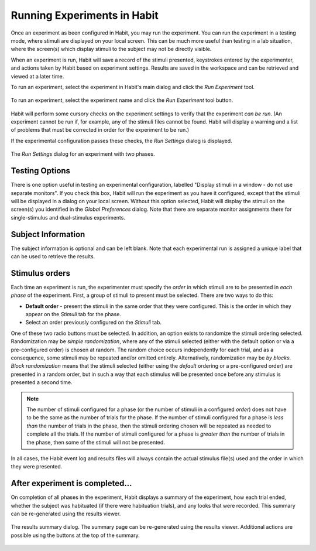 Running Experiments in Habit
============================

Once an experiment as been configured in Habit, you may run the experiment. You can run the experiment in a testing mode,
where stimuli are displayed on your local screen. This can be much more useful than testing in a lab situation, where the 
screen(s) which display stimuli to the subject may not be directly visible. 

When an experiment is run, Habit will save a record of the stimuli presented, keystrokes entered by the experimenter, and
actions taken by Habit based on experiment settings. Results are saved in the workspace and can be retrieved and viewed at 
a later time. 

To run an experiment, select the experiment in Habit's main dialog and click the *Run Experiment* tool.

.. figure:: figures/h2-run-experiment.png
   :align: center
   :height: 200px
   
   To run an experiment, select the experiment name and click the *Run Experiment* tool button.
   
Habit will perform some cursory checks on the experiment settings to verify that the experiment *can be run*. (An experiment
cannot be run if, for example, any of the stimuli files cannot be found. Habit will display a warning and a list of 
problems that must be corrected in order for the experiment to be run.) 

If the experimental configuration passes these checks, the *Run Settings* dialog is displayed. 

.. figure:: figures/h2-runsettings.png
   :align: center
   :height: 200px
   
   The *Run Settings* dialog for an experiment with two phases. 


Testing Options
---------------

There is one option useful in testing an experimental configuration, labelled "Display stimuli in a window - do not use
separate monitors". If you check this box, Habit will run the experiment as you have it configured, except that the 
stimuli will be displayed in a dialog on your local screen. Without this option selected, Habit will display the stimuli 
on the screen(s) you identified in the *Global Preferences* dialog. Note that there are separate monitor assignments there 
for single-stimulus and dual-stimulus experiments. 

Subject Information
-------------------

The subject information is optional and can be left blank. Note that each experimental run is assigned a unique label
that can be used to retrieve the results. 

Stimulus orders
---------------

Each time an experiment is run, the experimenter must specify the *order* in which stimuli are to be presented in 
*each phase* of the experiment. First, a group of stimuli to present must be selected. There are two ways to do this:

* **Default order** - present the stimuli in the same order that they were configured. This is the order in which they 
  appear on the *Stimuli* tab for the phase. 
* Select an order previously configured on the *Stimuli* tab. 

One of these two radio buttons must be selected. In addition, an option exists to randomize the stimuli ordering selected. 
Randomization may be *simple randomization*, where any of the stimuli selected (either with the default option or via a 
pre-configured order) is chosen at random. The random choice occurs independently for each trial, and as a consequence, some 
stimuli may be repeated and/or omitted entirely. Alternatively, randomization may be *by blocks*. *Block randomization* means 
that the stimuli selected (either using the *default* ordering or a pre-configured order) are presented in a random order, but
in such a way that each stimulus will be presented once before any stimulus is presented a second time.

.. note:: The number of stimuli configured for a phase (or the number of stimuli in a configured *order*) does not have to 
   be the same as the number of trials for the phase. If the number of stimuli configured for a phase is *less than* the 
   number of trials in the phase, then the stimuli ordering chosen will be repeated as needed to complete all the trials.
   If the number of stimuli configured for a phase is *greater than* the number of trials in the phase, then some of the 
   stimuli will not be presented. 
   
In all cases, the Habit event log and results files will always contain the actual stimulus file(s) used and the order 
in which they were presented. 


After experiment is completed...
--------------------------------

On completion of all phases in the experiment, Habit displays a summary of the experiment, how each trial ended, whether the 
subject was habituated (if there were habituation trials), and any looks that were recorded. This summary can be re-generated 
using the results viewer. 

.. figure:: figures/h2-results-summary.png
   :align: center
   :height: 300px
   
   The results summary dialog. The summary page can be re-generated using the results viewer. Additional actions are possible
   using the buttons at the top of the summary. 
   


